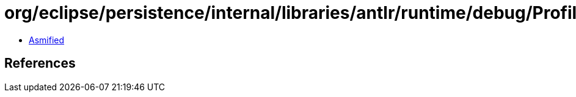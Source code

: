 = org/eclipse/persistence/internal/libraries/antlr/runtime/debug/Profiler$DecisionDescriptor.class

 - link:Profiler$DecisionDescriptor-asmified.java[Asmified]

== References

